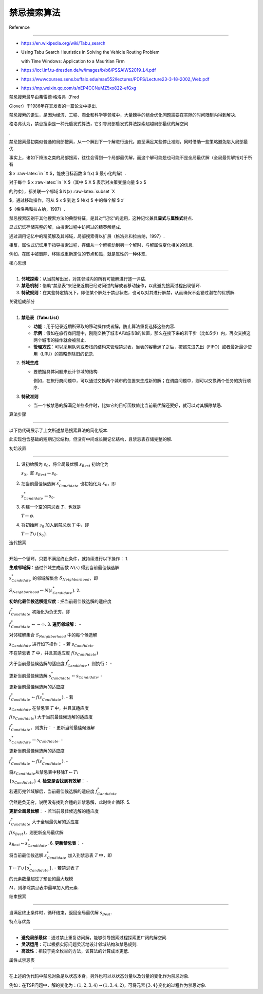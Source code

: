 禁忌搜索算法
============



Reference

---------



-  https://en.wikipedia.org/wiki/Tabu_search

-  Using Tabu Search Heuristics in Solving the Vehicle Routing Problem

   with Time Windows: Application to a Mauritian Firm

-  https://iccl.inf.tu-dresden.de/w/images/b/b6/PSSAIWS2019_L4.pdf

-  https://wwwcourses.sens.buffalo.edu/mae552/lectures/PDFS/Lecture23-3-18-2002_Web.pdf

-  https://mp.weixin.qq.com/s/nEP4CCNuMZ5xo822-efGxg



禁忌搜索最早由弗雷德·格洛弗（Fred

Glover）于1986年在其发表的一篇论文中提出.

禁忌搜索的诞生，是因为经济、工程、商业和科学等领域中，大量棘手的组合优化问题需要在实际的时间限制内得到解决.

格洛弗认为，禁忌搜索是一种元启发式算法，它引导局部启发式算法探索超越局部最优的解空间

.



禁忌搜索最初类似普通的局部搜索，从一个解到下一个解进行迭代，直至满足某些停止准则，同时借助一些策略避免陷入局部最优.

事实上，诸如下降法之类的局部搜索，往往会得到一个局部最优解，而这个解可能是也可能不是全局最优解（全局最优解指对于所有

$ x :raw-latex:`\in `X $，能使目标函数 $ f(x) $ 最小化的解）.



对于每个 $ x :raw-latex:`\in `X $（其中 $ X $ 表示对决策变量向量 $ x $

的约束），都关联一个邻域 $ N(x) :raw-latex:`\subset `X

$，通过移动操作，可从 $ x $ 到达 $ N(x) $ 中的每个解 $ x’

$（格洛弗和拉古纳，1997）.



禁忌搜索区别于其他搜索方法的典型特征，是其对“记忆”的运用，这种记忆兼具\ **显式**\ 与\ **属性式**\ 特点.

显式记忆存储完整的解，由搜索过程中访问过的精英解组成.

通过调用记忆中的精英解及其邻域，局部搜索得以扩展（格洛弗和拉古纳，1997）.

相反，属性式记忆用于指导搜索过程，存储从一个解移动到另一个解时，与解属性变化相关的信息.

例如，在图中被删除、移除或重新定位的节点和弧，就是属性的一种体现.



核心思想

--------



1. **邻域探索**\ ：从当前解出发，对其邻域内的所有可能解进行逐一评估.

2. **禁忌机制**\ ：借助“禁忌表”来记录近期已经访问过的解或者移动操作，以此避免搜索过程出现循环.

3. **特赦规则**\ ：在某些特定情况下，即便某个解处于禁忌状态，也可以对其进行解禁，从而确保不会错过潜在的优质解.



关键组成部分

------------



1. **禁忌表（Tabu List）**



   -  **功能**\ ：用于记录近期所采取的移动操作或者解，防止算法重复选择这些内容.

   -  **示例**\ ：假如在旅行商问题中，刚刚交换了城市A和城市B的位置，那么在接下来的若干步（比如5步）内，再次交换这两个城市的操作就会被禁止.

   -  **管理方式**\ ：可以采用队列或者栈的结构来管理禁忌表，当表的容量满了之后，按照先进先出（FIFO）或者最近最少使用（LRU）的策略删除旧的记录.



2. **邻域生成**



   -  要依据具体问题来设计邻域的结构.

      例如，在旅行商问题中，可以通过交换两个城市的位置来生成新的解；在调度问题中，则可以交换两个任务的执行顺序.



3. **特赦准则**



   -  当一个被禁忌的解满足某些条件时，比如它的目标函数值比当前最优解还要好，就可以对其解除禁忌.



算法步骤

--------



以下伪代码展示了上文所述禁忌搜索算法的简化版本.

此实现包含基础的短期记忆结构，但没有中间或长期记忆结构，且禁忌表存储完整的解.



初始设置

~~~~~~~~



1. 设初始解为 :math:`s_0`\ ，将全局最优解 :math:`s_{Best}` 初始化为

   :math:`s_0`\ ，即 :math:`s_{Best} \leftarrow s_0`.

2. 把当前最佳候选解 :math:`s_{Candidate}^*` 也初始化为 :math:`s_0`\ ，即

   :math:`s_{Candidate}^* \leftarrow s_0`.

3. 构建一个空的禁忌表 :math:`T`\ ，也就是

   :math:`T \leftarrow \varnothing`.

4. 将初始解 :math:`s_0` 加入到禁忌表 :math:`T` 中，即

   :math:`T \leftarrow T \cup \{s_0\}`.



迭代搜索

~~~~~~~~



开始一个循环，只要不满足终止条件，就持续进行以下操作： 1.

**生成邻域解**\ ：通过邻域生成函数 :math:`N(s)` 得到当前最佳候选解

:math:`s_{Candidate}^*` 的邻域解集合 :math:`S_{Neighborhood}`\ ，即

:math:`S_{Neighborhood} \leftarrow N(s_{Candidate}^*)`. 2.

**初始化最佳候选解适应度**\ ：把当前最佳候选解的适应度

:math:`f_{Candidate}^*` 初始化为负无穷，即

:math:`f_{Candidate}^* \leftarrow -\infty`. 3. **遍历邻域解**\ ： -

对邻域解集合 :math:`S_{Neighborhood}` 中的每个候选解

:math:`s_{Candidate}` 进行如下操作： - 若 :math:`s_{Candidate}`

不在禁忌表 :math:`T` 中，并且其适应度 :math:`f(s_{Candidate})`

大于当前最佳候选解的适应度 :math:`f_{Candidate}^*`\ ，则执行： -

更新当前最佳候选解 :math:`s_{Candidate}^* \leftarrow s_{Candidate}`. -

更新当前最佳候选解的适应度

:math:`f_{Candidate}^* \leftarrow f(s_{Candidate}^*)`. - 若

:math:`s_{Candidate}` 在禁忌表 :math:`T` 中，并且其适应度

:math:`f(s_{Candidate})` 大于当前最佳候选解的适应度

:math:`f_{Candidate}^*`\ ，则执行： - 更新当前最佳候选解

:math:`s_{Candidate}^* \leftarrow s_{Candidate}`. -

更新当前最佳候选解的适应度

:math:`f_{Candidate}^* \leftarrow f(s_{Candidate}^*)`. -

将\ :math:`s_{Candidate}`\ 从禁忌表中移除\ :math:`T\leftarrow T`\\

:math:`\{s_{Candidate}\}` 4. **检查是否找到有效解**\ ： -

若遍历完邻域解后，当前最佳候选解的适应度 :math:`f_{Candidate}^*`

仍然是负无穷，说明没有找到合适的非禁忌解，此时终止循环. 5.

**更新全局最优解**\ ： - 若当前最佳候选解的适应度

:math:`f_{Candidate}^*` 大于全局最优解的适应度

:math:`f(s_{Best})`\ ，则更新全局最优解

:math:`s_{Best} \leftarrow s_{Candidate}^*`. 6. **更新禁忌表**\ ： -

将当前最佳候选解 :math:`s_{Candidate}^*` 加入到禁忌表 :math:`T` 中，即

:math:`T \leftarrow T \cup \{s_{Candidate}^*\}`. - 若禁忌表 :math:`T`

的元素数量超过了预设的最大规模

:math:`M`\ ，则移除禁忌表中最早加入的元素.



结束搜索

~~~~~~~~



当满足终止条件时，循环结束，返回全局最优解 :math:`s_{Best}`.



特点与优势

----------



-  **避免局部最优**\ ：通过禁止重复访问解，能够引导搜索过程探索更广阔的解空间.

-  **灵活运用**\ ：可以根据实际问题灵活地设计邻域结构和禁忌规则.

-  **高效性**\ ：相较于完全枚举的方法，该算法的计算成本更低.



属性式禁忌表

------------



在上述的伪代码中禁忌对象是以状态本身，另外也可以以状态分量以及分量的变化作为禁忌对象.

例如：在TSP问题中，解的变化为：\ :math:`(1,2,3,4)\rightarrow (1,3,4,2)`\ ，可将元素\ :math:`\{3, 4\}`\ 变化的过程作为禁忌对象.

